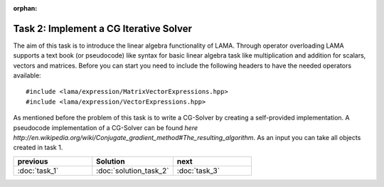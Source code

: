 :orphan:

Task 2: Implement a CG Iterative Solver
=======================================

The aim of this task is to introduce the linear algebra functionality of LAMA.
Through operator overloading LAMA supports a text book (or pseudocode) like
syntax for basic linear algebra task like multiplication and addition for
scalars, vectors and matrices. Before you can start you need to include the
following headers to have the needed operators available:

::

    #include <lama/expression/MatrixVectorExpressions.hpp>
    #include <lama/expression/VectorExpressions.hpp>

As mentioned before the problem of this task is to write a CG-Solver by creating
a self-provided implementation. A pseudocode implementation of a CG-Solver can
be found `here http://en.wikipedia.org/wiki/Conjugate_gradient_method#The_resulting_algorithm`.
As an input you can take all objects created in task 1.

.. csv-table:: 
   :header: "previous", "Solution", "next"
   :widths: 330, 340, 330

   ":doc:`task_1`", ":doc:`solution_task_2`", ":doc:`task_3`"